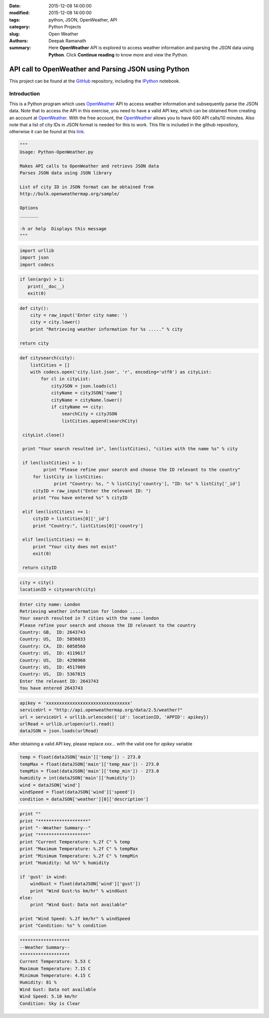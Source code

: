 :date: 2015-12-08 14:00:00
:modified: 2015-12-08 14:00:00
:tags: python, JSON, OpenWeather, API
:category: Python Projects
:slug: Open Weather
:authors: Deepak Ramanath
:summary: Here **OpenWeather** API is explored to access weather information and parsing the *JSON* data using **Python**. Click **Continue reading** to know more and view the Python.

API call to OpenWeather and Parsing JSON using Python
#####################################################

This project can be found at the `GitHub <https://github.com/deepakramanath/Python-OpenWeather>`_ repository, including the `IPython <http://nbviewer.ipython.org/github/deepakramanath/Python-OpenWeather/blob/master/Python-OpenWeather.ipynb>`_ notebook.

Introduction
============

This is a Python program which uses `OpenWeather <http://openweathermap.org/>`_ API to access weather information and subsequently parse the JSON data. Note that to access the API in this exercise, you need to have a valid API key, which can be obtained from creating an account at `OpenWeather <http://openweathermap.org/>`_. With the free account, the `OpenWeather <http://openweathermap.org/>`_ allows you to have 600 API calls/10 minutes. Also note that a list of city IDs in JSON format is needed for this to work. This file is included in the github repository, otherwise it can be found at this `link <http://bulk.openweathermap.org/sample/city.list.json.gz>`_.


.. code-block:: python

   """
   Usage: Python-OpenWeather.py

   Makes API calls to OpenWeather and retrievs JSON data
   Parses JSON data using JSON library

   List of city ID in JSON format can be obtained from
   http://bulk.openweathermap.org/sample/

   Options
   _______

   -h or help  Displays this message
   """
 
.. code-block:: python

   import urllib
   import json
   import codecs


.. code-block:: python

   if len(argv) > 1:
      print(__doc__)
      exit(0)

.. code-block:: python

   def city():
       city = raw_input('Enter city name: ')
       city = city.lower()
       print "Retrieving weather information for %s ....." % city
    
   return city

.. code-block:: python

   def citysearch(city):
       listCities = []
       with codecs.open('city.list.json', 'r', encoding='utf8') as cityList:
           for cl in cityList:
               cityJSON = json.loads(cl)
               cityName = cityJSON['name']
               cityName = cityName.lower()
               if cityName == city:
                   searchCity = cityJSON
                   listCities.append(searchCity)
    
    cityList.close()
   
    print "Your search resulted in", len(listCities), "cities with the name %s" % city

    if len(listCities) > 1:
	    print "Please refine your search and choose the ID relevant to the country"
        for listCity in listCities:
	        print "Country: %s, " % listCity['country'], "ID: %s" % listCity['_id']
	cityID = raw_input("Enter the relevant ID: ")
	print "You have entered %s" % cityID

    elif len(listCities) == 1:
        cityID = listCities[0]['_id']
        print "Country:", listCities[0]['country']

    elif len(listCities) == 0:
        print "Your city does not exist"
        exit(0)

    return cityID

 
.. code-block:: python

   city = city()
   locationID = citysearch(city)

.. code-block:: python

   Enter city name: London
   Retrieving weather information for london .....
   Your search resulted in 7 cities with the name london
   Please refine your search and choose the ID relevant to the country
   Country: GB,  ID: 2643743
   Country: US,  ID: 5056033
   Country: CA,  ID: 6058560
   Country: US,  ID: 4119617
   Country: US,  ID: 4298960
   Country: US,  ID: 4517009
   Country: US,  ID: 5367815
   Enter the relevant ID: 2643743
   You have entered 2643743

.. code-block:: python

   apikey = 'xxxxxxxxxxxxxxxxxxxxxxxxxxxxxxxx'
   serviceUrl = "http://api.openweathermap.org/data/2.5/weather?"
   url = serviceUrl + urllib.urlencode({'id': locationID, 'APPID': apikey})
   urlRead = urllib.urlopen(url).read()
   dataJSON = json.loads(urlRead)

After obtaining a valid API key, please replace `xxx...` with the valid one for `apikey` variable

.. code-block:: python

   temp = float(dataJSON['main']['temp']) - 273.0
   tempMax = float(dataJSON['main']['temp_max']) - 273.0
   tempMin = float(dataJSON['main']['temp_min']) - 273.0
   humidity = int(dataJSON['main']['humidity'])
   wind = dataJSON['wind']
   windSpeed = float(dataJSON['wind']['speed'])
   condition = dataJSON['weather'][0]['description']

.. code-block:: python

   print ""
   print "*******************"
   print "--Weather Summary--"
   print "*******************"
   print "Current Temperature: %.2f C" % temp
   print "Maximum Temperature: %.2f C" % tempMax
   print "Minimum Temperature: %.2f C" % tempMin
   print "Humidity: %d %%" % humidity

   if 'gust' in wind:
       windGust = float(dataJSON['wind']['gust'])
       print "Wind Gust:%s km/hr" % windGust
   else:
       print "Wind Gust: Data not available"

   print "Wind Speed: %.2f km/hr" % windSpeed
   print "Condition: %s" % condition

.. code-block:: python

   *******************
   --Weather Summary--
   *******************
   Current Temperature: 5.53 C
   Maximum Temperature: 7.15 C
   Minimum Temperature: 4.15 C
   Humidity: 81 %
   Wind Gust: Data not available
   Wind Speed: 5.10 km/hr
   Condition: Sky is Clear
